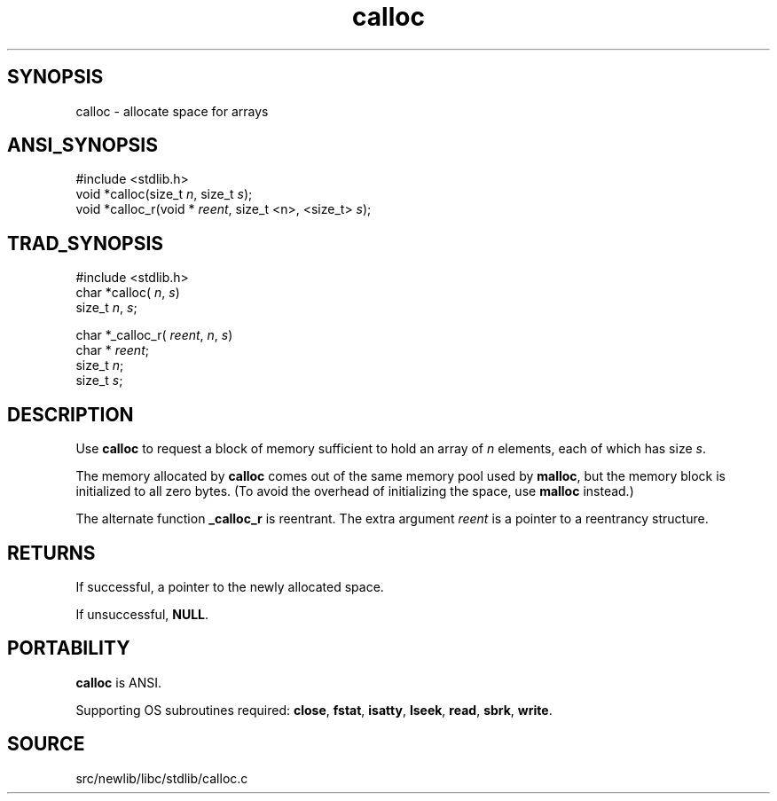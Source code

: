 .TH calloc 3 "" "" ""
.SH SYNOPSIS
calloc \- allocate space for arrays
.SH ANSI_SYNOPSIS
#include <stdlib.h>
.br
void *calloc(size_t 
.IR n ,
size_t 
.IR s );
.br
void *calloc_r(void *
.IR reent ,
size_t <n>, <size_t> 
.IR s );
.br
.SH TRAD_SYNOPSIS
#include <stdlib.h>
.br
char *calloc(
.IR n ,
.IR s )
.br
size_t 
.IR n ,
.IR s ;
.br

char *_calloc_r(
.IR reent ,
.IR n ,
.IR s )
.br
char *
.IR reent ;
.br
size_t 
.IR n ;
.br
size_t 
.IR s ;
.br
.SH DESCRIPTION
Use 
.BR calloc 
to request a block of memory sufficient to hold an
array of 
.IR n 
elements, each of which has size 
.IR s .

The memory allocated by 
.BR calloc 
comes out of the same memory pool
used by 
.BR malloc ,
but the memory block is initialized to all zero
bytes. (To avoid the overhead of initializing the space, use
.BR malloc 
instead.)

The alternate function 
.BR _calloc_r 
is reentrant.
The extra argument 
.IR reent 
is a pointer to a reentrancy structure.
.SH RETURNS
If successful, a pointer to the newly allocated space.

If unsuccessful, 
.BR NULL .
.SH PORTABILITY
.BR calloc 
is ANSI.

Supporting OS subroutines required: 
.BR close ,
.BR fstat ,
.BR isatty ,
.BR lseek ,
.BR read ,
.BR sbrk ,
.BR write .
.SH SOURCE
src/newlib/libc/stdlib/calloc.c
